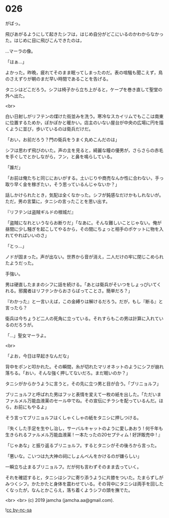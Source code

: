 #+OPTIONS: toc:nil
#+OPTIONS: -:nil
#+OPTIONS: ^:{}
 
* 026

  がばっ。

  飛びあがるようにして起きたシフは，はじめ自分がどこにいるのかわからなかった。はじめに目に飛びこんできたのは，

  …マーラの像。

  「はぁ…」

  よかった。昨晩，疲れてそのまま眠ってしまったのだ。表の喧騒も聞こえず，鳥のさえずりが朝のまだ早い時間であることを告げる。

  タニシはどこだろう。シフは椅子から立ち上がると，ケープを巻き直して聖堂の外へ出た。

  <br>

  白い日射しがリフテンの煤けた街並みを洗う。寒冷なスカイリムでもここは南東に位置するためか，ぽかぽかと暖かい。店主のいない屋台が中央の広場に円を描くように並び，歩いているのは衛兵だけだ。

  「おい，お前だろう？門の衛兵をうまく丸めこんだのは」

  シフは思わず飛びのいた。声の主を見ると，綺麗な瞳の優男が，さらさらの赤毛を手ぐしでとかしながら，フン，と鼻を鳴らしている。

  「誰だ」

  「お前は俺たちと同じにおいがする。土いじりや商売なんか性に合わない，手っ取り早く金を稼ぎたい，そう思っているんじゃないか？」

  話しかけられたとき，気配は全くなかった。シフが鈍感なだけかもしれないが。ただ，男の言葉に，タニシの言ったことを思い出す。

  『リフテンは盗賊ギルドの根城だ』

  「盗賊になれというならお断りだ」「なあに。そんな難しいことじゃない。俺が昼間に少し騒ぎを起こしてやるから，その間にちょっと相手のポケットに物を入れてやればいいのさ」

  「とっ…」

  ノドが固まった。声が出ない。世界から音が消え，二人だけの牢に閉じこめられたようだった。

  手強い。

  男は硬直したままのシフに話を続ける。「あとは衛兵がそいつをしょっぴいてくれる。邪魔者はリフテンからおさらばってことさ。簡単だろ？」

  『わかった』と一言いえば，この金縛りは解けるだろう。だが，もし『断る』と言ったら？

  衛兵は今ちょうど二人の死角に立っている。それすらもこの男は計算に入れているのだろうが。

  「…」聖女マーラよ。

  <br>

  「よお，今日は早起きなんだな」

  背中をポンと叩かれた。その瞬間，糸が切れたマリオネットのようにシフが崩れ落ちる。「おい，そんな強く押してないだろ。まだ眠いのか？」

  タニシがからかうように言うと，その先に立つ男と目が合う。「ブリニョルフ」

  ブリニョルフと呼ばれた男はフッと表情を変えて一枚の紙を出した。「ただいまファルメル万能血液薬のセール中でね。その宣伝にチラシを配っているんだ。ほら，お前にもやるよ」

  そう言ってブリニョルフはくしゃくしゃの紙をタニシに押しつける。

  『失くした手足を生やし治し，サーバルキャットのように愛しあおう !
  何千年も生きられるファルメル万能血液薬 ! 
  一本たったの20セプティム ! 好評販売中 ! 』

  「じゃあな」と振り返るブリニョルフ。するとタニシがその後ろから言った。

  「悪いな。こいつは九大神の祠にしょんべんをかけるのが嫌らしい」

  一瞬立ち止まるブリニョルフ。だが何も言わずそのまま去っていく。

  それを確認すると，タニシはシフに寄り添うように片膝をついた。たまらずしがみつくシフ。かたかたと身体を震わせている。その背中にタニシは両手を回したくなったが，なんとかこらえ，落ち着くようシフの頭を撫でた。

  <br>
  <br>
  (c) 2019 jamcha (jamcha.aa@gmail.com).

  ![[https://i.creativecommons.org/l/by-nc-sa/4.0/88x31.png][cc by-nc-sa]]
